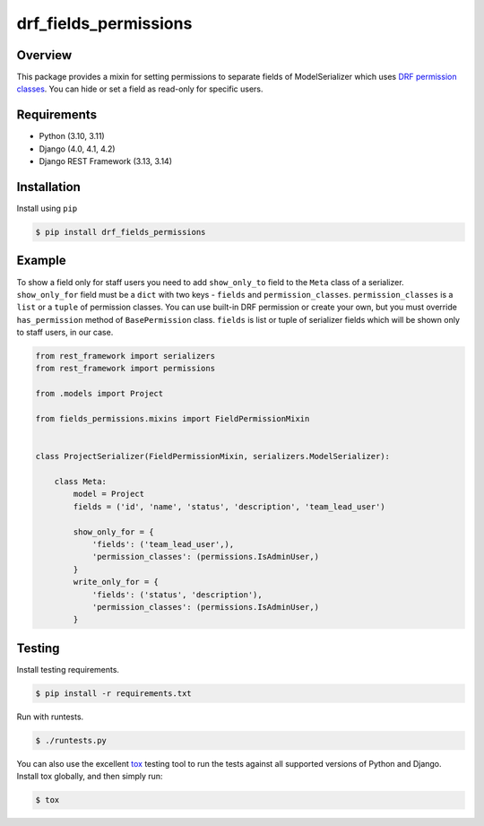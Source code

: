 drf_fields_permissions
======================================

|pypi-version|

Overview
--------

This package provides a mixin for setting permissions to separate fields of ModelSerializer which uses `DRF permission
classes`_. You can hide or set a field as read-only for specific users.

.. _DRF permission classes: http://www.django-rest-framework.org/api-guide/permissions/

Requirements
------------

-  Python (3.10, 3.11)
-  Django (4.0, 4.1, 4.2)
-  Django REST Framework (3.13, 3.14)

Installation
------------

Install using ``pip``\

.. code:: bash

    $ pip install drf_fields_permissions

Example
-------

To show a field only for staff users you need to add ``show_only_to`` field to the ``Meta`` class of a serializer.
``show_only_for`` field must be a ``dict`` with two keys - ``fields`` and ``permission_classes``.
``permission_classes`` is a ``list`` or a ``tuple`` of permission classes. You can use built-in DRF permission or create your
own, but you must override ``has_permission`` method of ``BasePermission`` class.
``fields`` is list or tuple of serializer fields which will be shown only to staff users, in our case.


.. code:: python
   
   from rest_framework import serializers
   from rest_framework import permissions

   from .models import Project

   from fields_permissions.mixins import FieldPermissionMixin


   class ProjectSerializer(FieldPermissionMixin, serializers.ModelSerializer):

       class Meta:
           model = Project
           fields = ('id', 'name', 'status', 'description', 'team_lead_user')

           show_only_for = {
               'fields': ('team_lead_user',),
               'permission_classes': (permissions.IsAdminUser,)
           }
           write_only_for = {
               'fields': ('status', 'description'),
               'permission_classes': (permissions.IsAdminUser,)
           }


Testing
-------

Install testing requirements.

.. code:: bash

    $ pip install -r requirements.txt

Run with runtests.

.. code:: bash

    $ ./runtests.py

You can also use the excellent `tox`_ testing tool to run the tests
against all supported versions of Python and Django. Install tox
globally, and then simply run:

.. code:: bash

    $ tox

.. _tox: http://tox.readthedocs.org/en/latest/

.. |pypi-version| image:: https://img.shields.io/pypi/v/drf-fields-permissions.svg
   :target: https://pypi.org/project/drf-fields-permissions
